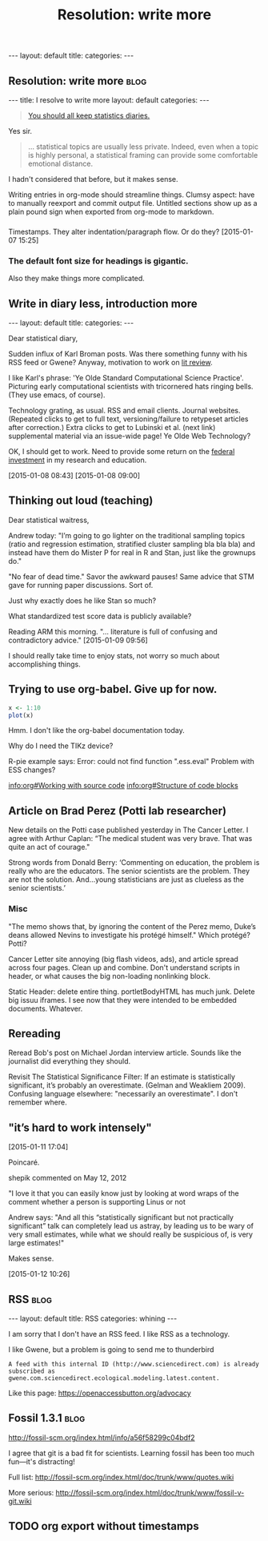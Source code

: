 
# Template:   (See also worg tutorial)
** 

#+BEGIN_HTML
---
layout: default
title: 
categories:
---
#+END_HTML

** Resolution: write more                                             :blog:
:PROPERTIES:
:EXPORT_FILE_NAME: 2015-01-07-stat-diary1
:END:

# This has no effect:

#+title: Resolution: write more

#+BEGIN_HTML
---
title: I resolve to write more
layout: default
categories: 
---
#+END_HTML

#+BEGIN_QUOTE
[[http://andrewgelman.com/2015/01/07/2015-statistics-diary][You should all keep statistics diaries.]]
#+END_QUOTE

Yes sir.

#+BEGIN_QUOTE
... statistical topics are usually less private. Indeed, even when a
topic is highly personal, a statistical framing can provide some
comfortable emotional distance.
#+END_QUOTE

I hadn't considered that before, but it makes sense.

Writing entries in org-mode should streamline things.
Clumsy aspect: have to manually reexport and commit output file.
Untitled sections show up as a plain pound sign when exported from
org-mode to markdown.

*** 

Timestamps.
They alter indentation/paragraph flow.
Or do they?
[2015-01-07 15:25]

*** The default font size for headings is gigantic.

Also they make things more complicated.
** Write in diary less, introduction more
#+BEGIN_HTML
---
layout: default
title: 
categories:
---
#+END_HTML

Dear statistical diary,

Sudden influx of Karl Broman posts.
Was there something funny with his RSS feed or Gwene?
Anyway, motivation to work on
[[https://kbroman.wordpress.com/2014/12/03/the-value-of-thesis-introdiscussion/][lit review]].
# [[gnus:gwene.com.wordpress.kbroman.stupidestthing#x1-K%2BvWKSv93EKq5mNNXiT8sN71rZY@gwene.org][Post by Karl Broman: Initial steps ...]]
# [[gnus:gwene.com.wordpress.kbroman.stupidestthing#x1-AyrUitd1oEUWCRP02u6aADQqiXM@gwene.org][Post from Karl Broman: The value of thesis intro]]
I like Karl's phrase:
'Ye Olde Standard Computational Science Practice'.
Picturing early computational scientists with tricornered hats ringing bells.
(They use emacs, of course).

Technology grating, as usual.
RSS and email clients.
Journal websites.
(Repeated clicks to get to full text,
versioning/failure to retypeset articles after correction.)
Extra clicks to get to
Lubinski et al. (next link)
supplemental material
via an issue-wide page!
Ye Olde Web Technology?

OK, I should get to work.
Need to provide some return on the
[[http://andrewgelman.com/2015/01/08/life-paths-accomplishments-mathematically-precocious-males-females-four-decades-later/][federal investment]]
in my research and education.

[2015-01-08 08:43]
[2015-01-08 09:00]

** Thinking out loud (teaching)

Dear statistical waitress,

Andrew today:
"I’m going to go lighter on the traditional sampling topics (ratio
and regression estimation, stratified cluster sampling bla bla bla)
and instead have them do Mister P for real in R and Stan, just like
the grownups do."

"No fear of dead time."
Savor the awkward pauses!
Same advice that STM gave for running paper discussions.
Sort of.

Just why exactly does he like Stan so much?

What standardized test score data is publicly available?

Reading ARM this morning.
"... literature is full of confusing and contradictory advice."
[2015-01-09 09:56]

I should really take time to enjoy stats,
not worry so much about accomplishing things.

** Trying to use org-babel.  Give up for now.
:LOGBOOK:  
CLOCK: [2015-01-10 Sat 12:53]--[2015-01-10 Sat 13:16] =>  0:23
:END:      

#+BEGIN_SRC R :exports both :file figure.png
x <- 1:10
plot(x)
#+END_SRC

Hmm.  I don't like the org-babel documentation today.

Why do I need the TIKz device?

R-pie example says:
Error: could not find function ".ess.eval"
Problem with ESS changes?

[[info:org#Working with source code]]
[[info:org#Structure of code blocks]]


** Article on Brad Perez (Potti lab researcher)

New details on the Potti case published yesterday in The Cancer Letter.
I agree with Arthur Caplan:
“The medical student was very brave. That was quite an act of courage."
# I didn't realize he had moved.

Strong words from Donald Berry:
 ‘Commenting on education, the problem is really who are the
 educators. The senior scientists are the problem. They are not the
 solution. And...young statisticians are just as clueless as the
 senior scientists.’

*** Misc

"The memo shows that, by ignoring the content of the Perez memo,
Duke’s deans allowed Nevins to investigate his protégé himself."
Which protégé?  Potti?

Cancer Letter site annoying (big flash videos, ads), and article spread
across four pages.  Clean up and combine.
Don't understand scripts in header,
or what causes the big non-loading nonlinking block.

Static Header: delete entire thing.
portletBodyHTML has much junk.
Delete big issuu iframes.  I see now that they were intended to be
embedded documents.  Whatever.

** Rereading

Reread Bob's post on Michael Jordan interview article.
Sounds like the journalist did everything they should.

Revisit The Statistical Significance Filter: If an estimate is
statistically significant, it’s probably an overestimate.
(Gelman and Weakliem 2009).
Confusing language elsewhere: "necessarily an overestimate".
I don't remember where.

** "it’s hard to work intensely"
[2015-01-11 17:04]

Poincaré.

shepik commented on May 12, 2012

"I love it that you can easily know just by
looking at word wraps of the comment
whether a person is supporting Linus or not


Andrew says:
"And all this “statistically significant but not practically
significant” talk can completely lead us astray, by leading us to be
wary of very small estimates, while what we should really be
suspicious of, is very large estimates!"

Makes sense.

[2015-01-12 10:26]

** RSS                                                                :blog:
:PROPERTIES:
:EXPORT_FILE_NAME: 2015-02-03-rss
:END:
# Not strictly necessary, but shows up as Rss otherwise
#+BEGIN_HTML
---
layout: default
title: RSS
categories: whining
---
#+END_HTML

I am sorry that I don't have an RSS feed.
I like RSS as a technology.

I like Gwene,
but a problem is going to send me to thunderbird
: A feed with this internal ID (http://www.sciencedirect.com) is already subscribed as gwene.com.sciencedirect.ecological.modeling.latest.content.

Like this page:
https://openaccessbutton.org/advocacy

** Fossil 1.3.1                                                       :blog:
:PROPERTIES:
:EXPORT_FILE_NAME: 2015-02-23-fossil
:END:

http://fossil-scm.org/index.html/info/a56f58299c04bdf2

I agree that git is a bad fit for scientists.
Learning fossil has been too much fun---it's distracting!

Full list: http://fossil-scm.org/index.html/doc/trunk/www/quotes.wiki

More serious: http://fossil-scm.org/index.html/doc/trunk/www/fossil-v-git.wiki

** TODO org export without timestamps
